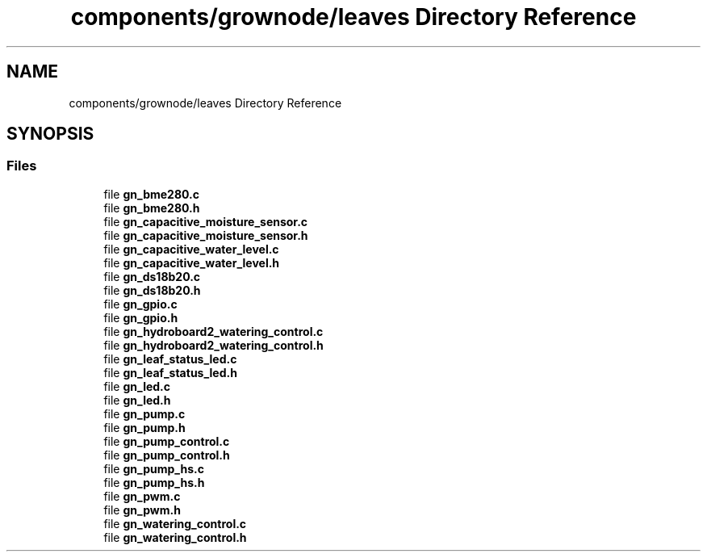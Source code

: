 .TH "components/grownode/leaves Directory Reference" 3 "Sat Jan 29 2022" "GrowNode" \" -*- nroff -*-
.ad l
.nh
.SH NAME
components/grownode/leaves Directory Reference
.SH SYNOPSIS
.br
.PP
.SS "Files"

.in +1c
.ti -1c
.RI "file \fBgn_bme280\&.c\fP"
.br
.ti -1c
.RI "file \fBgn_bme280\&.h\fP"
.br
.ti -1c
.RI "file \fBgn_capacitive_moisture_sensor\&.c\fP"
.br
.ti -1c
.RI "file \fBgn_capacitive_moisture_sensor\&.h\fP"
.br
.ti -1c
.RI "file \fBgn_capacitive_water_level\&.c\fP"
.br
.ti -1c
.RI "file \fBgn_capacitive_water_level\&.h\fP"
.br
.ti -1c
.RI "file \fBgn_ds18b20\&.c\fP"
.br
.ti -1c
.RI "file \fBgn_ds18b20\&.h\fP"
.br
.ti -1c
.RI "file \fBgn_gpio\&.c\fP"
.br
.ti -1c
.RI "file \fBgn_gpio\&.h\fP"
.br
.ti -1c
.RI "file \fBgn_hydroboard2_watering_control\&.c\fP"
.br
.ti -1c
.RI "file \fBgn_hydroboard2_watering_control\&.h\fP"
.br
.ti -1c
.RI "file \fBgn_leaf_status_led\&.c\fP"
.br
.ti -1c
.RI "file \fBgn_leaf_status_led\&.h\fP"
.br
.ti -1c
.RI "file \fBgn_led\&.c\fP"
.br
.ti -1c
.RI "file \fBgn_led\&.h\fP"
.br
.ti -1c
.RI "file \fBgn_pump\&.c\fP"
.br
.ti -1c
.RI "file \fBgn_pump\&.h\fP"
.br
.ti -1c
.RI "file \fBgn_pump_control\&.c\fP"
.br
.ti -1c
.RI "file \fBgn_pump_control\&.h\fP"
.br
.ti -1c
.RI "file \fBgn_pump_hs\&.c\fP"
.br
.ti -1c
.RI "file \fBgn_pump_hs\&.h\fP"
.br
.ti -1c
.RI "file \fBgn_pwm\&.c\fP"
.br
.ti -1c
.RI "file \fBgn_pwm\&.h\fP"
.br
.ti -1c
.RI "file \fBgn_watering_control\&.c\fP"
.br
.ti -1c
.RI "file \fBgn_watering_control\&.h\fP"
.br
.in -1c
